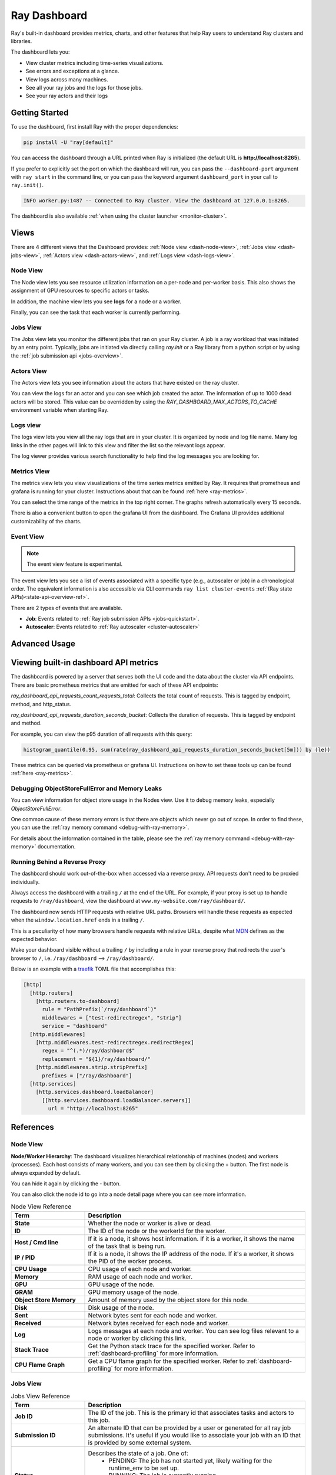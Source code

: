 .. _ray-dashboard:

Ray Dashboard
=============
Ray's built-in dashboard provides metrics, charts, and other features that help
Ray users to understand Ray clusters and libraries.

The dashboard lets you:

- View cluster metrics including time-series visualizations.
- See errors and exceptions at a glance.
- View logs across many machines.
- See all your ray jobs and the logs for those jobs.
- See your ray actors and their logs

Getting Started
---------------

To use the dashboard, first install Ray with the proper dependencies:

.. code-block:: bash

  pip install -U "ray[default]"

You can access the dashboard through a URL printed when Ray is initialized (the default URL is **http://localhost:8265**).

If you prefer to explicitly set the port on which the dashboard will run, you can pass
the ``--dashboard-port`` argument with ``ray start`` in the command line, or you can pass the
keyword argument ``dashboard_port`` in your call to ``ray.init()``.

.. code-block:: text

  INFO worker.py:1487 -- Connected to Ray cluster. View the dashboard at 127.0.0.1:8265.

The dashboard is also available :ref:`when using the cluster launcher <monitor-cluster>`.

Views
-----

There are 4 different views that the Dashboard provides: :ref:`Node view <dash-node-view>`,
:ref:`Jobs view <dash-jobs-view>`, :ref:`Actors view <dash-actors-view>`, and :ref:`Logs view <dash-logs-view>`.

.. image:: https://raw.githubusercontent.com/ray-project/Images/master/docs/new-dashboard/overview.png
    :align: center
    :width: 20%

.. _dash-node-view:

Node View
~~~~~~~~~

The Node view lets you see resource utilization information on a per-node and per-worker basis.
This also shows the assignment of GPU resources to specific actors or tasks.

In addition, the machine view lets you see **logs** for a node or a worker.

Finally, you can see the task that each worker is currently performing.

.. image:: https://raw.githubusercontent.com/ray-project/Images/master/docs/new-dashboard/nodes.png
   :align: center


.. _dash-jobs-view:

Jobs View
~~~~~~~~~

The Jobs view lets you monitor the different jobs that ran on your Ray cluster.
A job is a ray workload that was initiated by an entry point.
Typically, jobs are initiated via directly calling `ray.init` or a Ray library from a python script or by using the :ref:`job submission api <jobs-overview>`.


.. image:: https://raw.githubusercontent.com/ray-project/Images/master/docs/new-dashboard/jobs.png
    :align: center


.. _dash-actors-view:

Actors View
~~~~~~~~~~~

The Actors view lets you see information about the actors that have existed on the ray cluster.

You can view the logs for an actor and you can see which job created the actor.
The information of up to 1000 dead actors will be stored.
This value can be overridden by using the `RAY_DASHBOARD_MAX_ACTORS_TO_CACHE` environment variable
when starting Ray.

.. image:: https://raw.githubusercontent.com/ray-project/Images/master/docs/new-dashboard/actors.png
    :align: center

.. _dash-logs-view:

Logs view
~~~~~~~~~~
The logs view lets you view all the ray logs that are in your cluster. It is organized by node and log file name. Many log links in the other pages will link to this view and filter the list so the relevant logs appear.

.. image:: https://raw.githubusercontent.com/ray-project/Images/master/docs/new-dashboard/logs.png
    :align: center

The log viewer provides various search functionality to help find the log messages you are looking for.

.. image:: https://raw.githubusercontent.com/ray-project/Images/master/docs/new-dashboard/logs-content.png
    :align: center

Metrics View
~~~~~~~~~~~~~
The metrics view lets you view visualizations of the time series metrics emitted by Ray. It requires that prometheus and grafana is running for your cluster.
Instructions about that can be found :ref:`here <ray-metrics>`.

You can select the time range of the metrics in the top right corner. The graphs refresh automatically every 15 seconds.

There is also a convenient button to open the grafana UI from the dashboard. The Grafana UI provides additional customizability of the charts.

.. image:: https://raw.githubusercontent.com/ray-project/Images/master/docs/new-dashboard/metrics.png
    :align: center

Event View
~~~~~~~~~~

.. note:: 

  The event view feature is experimental.

The event view lets you see a list of events associated with a specific type (e.g., autoscaler or job) in a chronological order. The equivalent information is also accessible via CLI commands ``ray list cluster-events`` :ref:`(Ray state APIs)<state-api-overview-ref>`.

There are 2 types of events that are available.

- **Job**: Events related to :ref:`Ray job submission APIs <jobs-quickstart>`.
- **Autoscaler**: Events related to :ref:`Ray autoscaler <cluster-autoscaler>`

.. image:: https://raw.githubusercontent.com/ray-project/Images/master/docs/new-dashboard/event.png
    :align: center

Advanced Usage
--------------

Viewing built-in dashboard API metrics
--------------------------------------
The dashboard is powered by a server that serves both the UI code and the data about the cluster via API endpoints.
There are basic prometheus metrics that are emitted for each of these API endpoints:

`ray_dashboard_api_requests_count_requests_total`: Collects the total count of requests. This is tagged by endpoint, method, and http_status.

`ray_dashboard_api_requests_duration_seconds_bucket`: Collects the duration of requests. This is tagged by endpoint and method.

For example, you can view the p95 duration of all requests with this query:

.. code-block:: text

  histogram_quantile(0.95, sum(rate(ray_dashboard_api_requests_duration_seconds_bucket[5m])) by (le))

These metrics can be queried via prometheus or grafana UI. Instructions on how to set these tools up can be found :ref:`here <ray-metrics>`.

Debugging ObjectStoreFullError and Memory Leaks
~~~~~~~~~~~~~~~~~~~~~~~~~~~~~~~~~~~~~~~~~~~~~~~
You can view information for object store usage in the Nodes view.
Use it to debug memory leaks, especially `ObjectStoreFullError`.

One common cause of these memory errors is that there are objects which never go out of scope.
In order to find these, you can use the :ref:`ray memory command <debug-with-ray-memory>`.

For details about the information contained in the table, please see the :ref:`ray memory command <debug-with-ray-memory>` documentation.


Running Behind a Reverse Proxy
~~~~~~~~~~~~~~~~~~~~~~~~~~~~~~
The dashboard should work out-of-the-box when accessed via a reverse proxy. API requests don't need to be proxied individually.

Always access the dashboard with a trailing ``/`` at the end of the URL.
For example, if your proxy is set up to handle requests to ``/ray/dashboard``, view the dashboard at ``www.my-website.com/ray/dashboard/``.

The dashboard now sends HTTP requests with relative URL paths. Browsers will handle these requests as expected when the ``window.location.href`` ends in a trailing ``/``.

This is a peculiarity of how many browsers handle requests with relative URLs, despite what `MDN <https://developer.mozilla.org/en-US/docs/Learn/Common_questions/What_is_a_URL#examples_of_relative_urls>`_
defines as the expected behavior.

Make your dashboard visible without a trailing ``/`` by including a rule in your reverse proxy that
redirects the user's browser to ``/``, i.e. ``/ray/dashboard`` --> ``/ray/dashboard/``.

Below is an example with a `traefik <https://doc.traefik.io/traefik/getting-started/quick-start/>`_ TOML file that accomplishes this:

.. code-block:: yaml

  [http]
    [http.routers]
      [http.routers.to-dashboard]
        rule = "PathPrefix(`/ray/dashboard`)"
        middlewares = ["test-redirectregex", "strip"]
        service = "dashboard"
    [http.middlewares]
      [http.middlewares.test-redirectregex.redirectRegex]
        regex = "^(.*)/ray/dashboard$"
        replacement = "${1}/ray/dashboard/"
      [http.middlewares.strip.stripPrefix]
        prefixes = ["/ray/dashboard"]
    [http.services]
      [http.services.dashboard.loadBalancer]
        [[http.services.dashboard.loadBalancer.servers]]
          url = "http://localhost:8265"

References
----------

Node View
~~~~~~~~~

**Node/Worker Hierarchy**: The dashboard visualizes hierarchical relationship of
machines (nodes) and workers (processes). Each host consists of many workers, and
you can see them by clicking the + button. The first node is always expanded by default.

.. image:: https://raw.githubusercontent.com/ray-project/Images/master/docs/new-dashboard/nodes-view-expand.png
    :align: center

You can hide it again by clicking the - button.

.. image:: https://raw.githubusercontent.com/ray-project/Images/master/docs/new-dashboard/node-detail.png
    :align: center

You can also click the node id to go into a node detail page where you can see more information.


.. list-table:: Node View Reference
  :widths: 25 75
  :header-rows: 1

  * - Term
    - Description
  * - **State**
    - Whether the node or worker is alive or dead.
  * - **ID**
    - The ID of the node or the workerId for the worker.
  * - **Host / Cmd line**
    - If it is a node, it shows host information. If it is a worker, it shows the name of the task that is being run.
  * - **IP / PID**
    - If it is a node, it shows the IP address of the node. If it's a worker, it shows the PID of the worker process.
  * - **CPU Usage**
    - CPU usage of each node and worker.
  * - **Memory**
    - RAM usage of each node and worker.
  * - **GPU**
    - GPU usage of the node.
  * - **GRAM**
    - GPU memory usage of the node.
  * - **Object Store Memory**
    - Amount of memory used by the object store for this node.
  * - **Disk**
    - Disk usage of the node.
  * - **Sent**
    - Network bytes sent for each node and worker.
  * - **Received**
    - Network bytes received for each node and worker.
  * - **Log**
    - Logs messages at each node and worker. You can see log files relevant to a node or worker by clicking this link.
  * - **Stack Trace**
    - Get the Python stack trace for the specified worker. Refer to :ref:`dashboard-profiling` for more information.
  * - **CPU Flame Graph**
    - Get a CPU flame graph for the specified worker. Refer to :ref:`dashboard-profiling` for more information.


Jobs View
~~~~~~~~~

.. list-table:: Jobs View Reference
  :widths: 25 75
  :header-rows: 1

  * - Term
    - Description
  * - **Job ID**
    - The ID of the job. This is the primary id that associates tasks and actors to this job.
  * - **Submission ID**
    - An alternate ID that can be provided by a user or generated for all ray job submissions.
      It's useful if you would like to associate your job with an ID that is provided by some external system.
  * - **Status**
    - Describes the state of a job. One of:
        * PENDING: The job has not started yet, likely waiting for the runtime_env to be set up.
        * RUNNING: The job is currently running.
        * STOPPED: The job was intentionally stopped by the user.
        * SUCCEEDED: The job finished successfully.
        * FAILED: The job failed.
  * - **Logs**
    - A link to the logs for this job.
  * - **StartTime**
    - The time the job was started.
  * - **EndTime**
    - The time the job finished.
  * - **DriverPid**
    - The PID for the driver process that is started the job.

Actors
~~~~~~

.. list-table:: Actor View Reference
  :widths: 25 75
  :header-rows: 1

  * - Term
    - Description
  * - **Actor ID**
    - The ID of the actor.
  * - **Restart Times**
    - Number of times this actor has been restarted.
  * - **Name**
    - The name of an actor. This can be user defined.
  * - **Class**
    - The class of the actor.
  * - **Function**
    - The current function the actor is running.
  * - **Job ID**
    - The job in which this actor was created.
  * - **Pid**
    - ID of the worker process on which the actor is running.
  * - **IP**
    - Node IP Address where the actor is located.
  * - **Port**
    - The Port for the actor.
  * - **State**
    - Either one of "ALIVE" or "DEAD".
  * - **Log**
    - A link to the logs that are relevant to this actor.
  * - **Stack Trace**
    - Get the Python stack trace for the specified actor. Refer to :ref:`dashboard-profiling` for more information.
  * - **CPU Flame Graph**
    - Get a CPU flame graph for the specified actor. Refer to :ref:`dashboard-profiling` for more information.

Logs
~~~~
The top level page for the logs view shows the list of nodes in the cluster. After clicking into a node, you can now see a list of all log files.

Details of the different log files can be found here: :ref:`ray-logging`.
